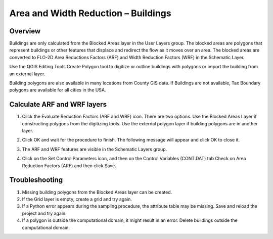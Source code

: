 Area and Width Reduction – Buildings
=====================================

Overview
--------

Buildings are only calculated from the Blocked Areas layer in the User Layers group.
The blocked areas are polygons that represent buildings or other features that displace and redirect the flow as it moves over an area.
The blocked areas are converted to FLO-2D Area Reductions Factors (ARF) and Width Reduction Factors (WRF) in the Schematic Layer.

Use the QGIS Editing Tools Create Polygon tool to digitize or outline buildings with polygons or import the building from an external layer.

Building polygons are also available in many locations from County GIS data.
If Buildings are not available, Tax Boundary polygons are available for all cities in the USA.

.. image:: ../../img/Area-and-Width-Reduction-Factor-Buildings/Area002.png


Calculate ARF and WRF layers
----------------------------

.. image:: ../../img/Area-and-Width-Reduction-Factor-Buildings/Area003.png

1. Click the Evaluate Reduction Factors (ARF and WRF) icon.
   There are two options.
   Use the Blocked Areas Layer if constructing polygons from the digitizing tools.
   Use the external polygon layer if building polygons are in another layer.

.. image:: ../../img/Area-and-Width-Reduction-Factor-Buildings/Area004.png

2. Click OK and wait for the procedure to finish.
   The following message will appear and click OK to close it.

.. image:: ../../img/Area-and-Width-Reduction-Factor-Buildings/Area005.png

3. The ARF and WRF features
   are visible in the Schematic Layers group.

.. image:: ../../img/Area-and-Width-Reduction-Factor-Buildings/Area006.png

4. Click on the Set Control Parameters icon, and then on the Control Variables (CONT.DAT) tab Check on Area Reduction Factors (ARF) and then click
   Save.

.. image:: ../../img/Area-and-Width-Reduction-Factor-Buildings/Area007.png

Troubleshooting
---------------

1. Missing building polygons from the
   Blocked Areas layer can be created.

2. If the Grid layer is empty,
   create a grid and try again.

3. If a Python error appears during the sampling procedure, the attribute table may be missing.
   Save and reload the project and try again.

4. If a polygon is outside the computational domain, it might result in an error.
   Delete buildings outside the computational domain.
